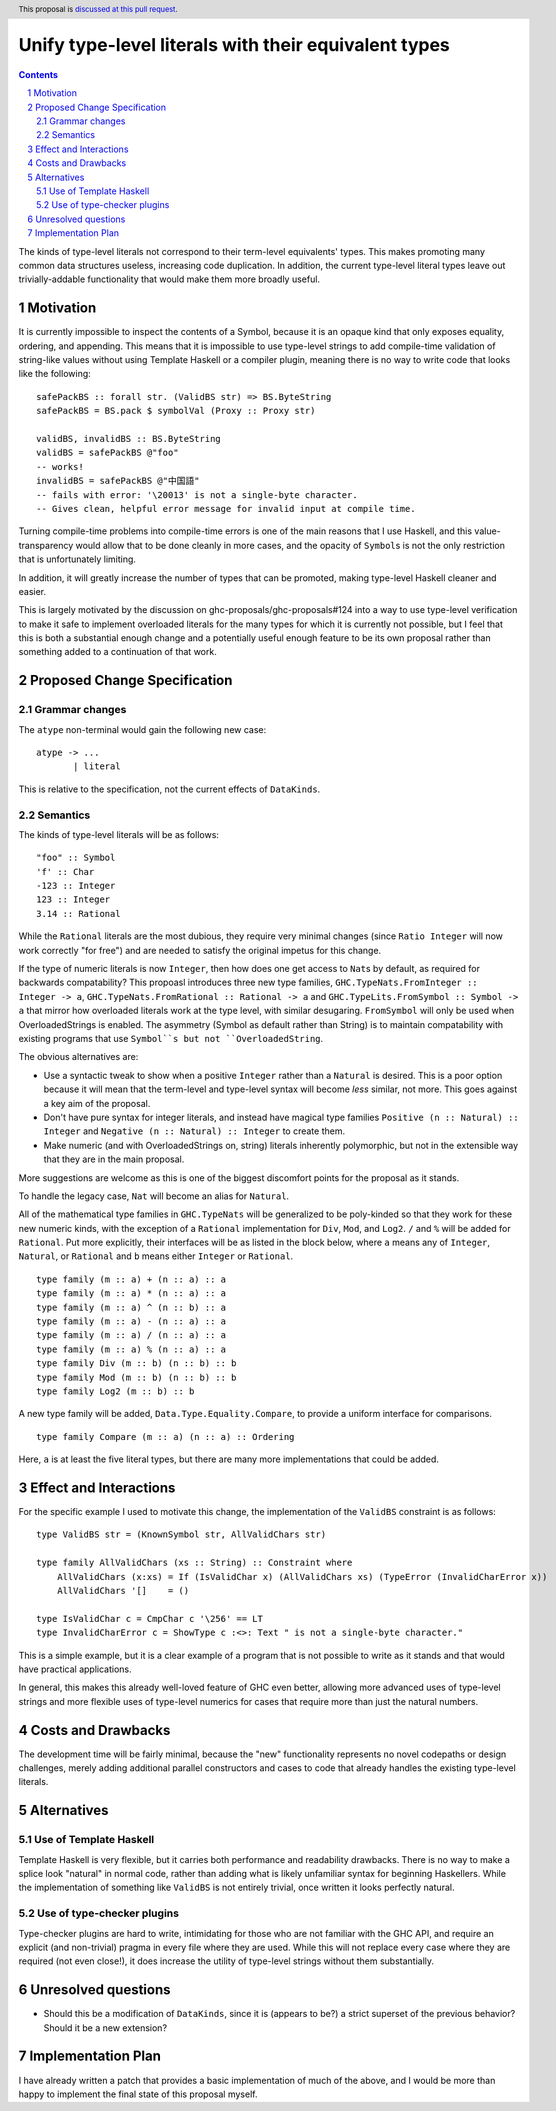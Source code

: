 Unify type-level literals with their equivalent types
==============

.. proposal-number:: Leave blank. This will be filled in when the proposal is
                     accepted.
.. trac-ticket:: Leave blank. This will eventually be filled with the Trac
                 ticket number which will track the progress of the
                 implementation of the feature.
.. implemented:: Leave blank. This will be filled in with the first GHC version which
                 implements the described feature.
.. highlight:: haskell
.. header:: This proposal is `discussed at this pull request <https://github.com/ghc-proposals/ghc-proposals/pull/154>`_.
.. sectnum::
.. contents::

The kinds of type-level literals not correspond to their term-level equivalents' types. This makes promoting many common data structures useless, increasing code duplication. In addition, the current type-level literal types leave out trivially-addable functionality that would make them more broadly useful.

Motivation
----------
It is currently impossible to inspect the contents of a Symbol, because it is an opaque kind that only exposes equality, ordering, and appending. This means that it is impossible to use type-level strings to add compile-time validation of string-like values without using Template Haskell or a compiler plugin, meaning there is no way to write code that looks like the following:

::

    safePackBS :: forall str. (ValidBS str) => BS.ByteString
    safePackBS = BS.pack $ symbolVal (Proxy :: Proxy str)

    validBS, invalidBS :: BS.ByteString
    validBS = safePackBS @"foo"
    -- works!
    invalidBS = safePackBS @"中国語"
    -- fails with error: '\20013' is not a single-byte character.
    -- Gives clean, helpful error message for invalid input at compile time.

Turning compile-time problems into compile-time errors is one of the main reasons that I use Haskell, and this value-transparency would allow that to be done cleanly in more cases, and the opacity of ``Symbol``\s is not the only restriction that is unfortunately limiting.

In addition, it will greatly increase the number of types that can be promoted, making type-level Haskell cleaner and easier.

This is largely motivated by the discussion on ghc-proposals/ghc-proposals#124 into a way to use type-level verification to make it safe to implement overloaded literals for the many types for which it is currently not possible, but I feel that this is both a substantial enough change and a potentially useful enough feature to be its own proposal rather than something added to a continuation of that work.

Proposed Change Specification
-----------------------------
Grammar changes
^^^^^^^^^^^^^^^
The ``atype`` non-terminal would gain the following new case:

::

    atype -> ...
           | literal

This is relative to the specification, not the current effects of ``DataKinds``.

Semantics
^^^^^^^^^
The kinds of type-level literals will be as follows:

::

    "foo" :: Symbol
    'f' :: Char
    -123 :: Integer
    123 :: Integer
    3.14 :: Rational

While the ``Rational`` literals are the most dubious, they require very minimal changes (since ``Ratio Integer`` will now work correctly "for free") and are needed to satisfy the original impetus for this change.

If the type of numeric literals is now ``Integer``, then how does one get access to ``Nat``\s by default, as required for backwards compatability? This propoasl introduces three new type families, ``GHC.TypeNats.FromInteger :: Integer -> a``, ``GHC.TypeNats.FromRational :: Rational -> a`` and ``GHC.TypeLits.FromSymbol :: Symbol -> a`` that mirror how overloaded literals work at the type level, with similar desugaring. ``FromSymbol`` will only be used when OverloadedStrings is enabled. The asymmetry (Symbol as default rather than String) is to maintain compatability with existing programs that use ``Symbol``s but not ``OverloadedString``.

The obvious alternatives are:

* Use a syntactic tweak to show when a positive ``Integer`` rather than a ``Natural`` is desired. This is a poor option because it will mean that the term-level and type-level syntax will become *less* similar, not more. This goes against a key aim of the proposal.
* Don't have pure syntax for integer literals, and instead have magical type families ``Positive (n :: Natural) :: Integer`` and ``Negative (n :: Natural) :: Integer`` to create them.
* Make numeric (and with OverloadedStrings on, string) literals inherently polymorphic, but not in the extensible way that they are in the main proposal.

More suggestions are welcome as this is one of the biggest discomfort points for the proposal as it stands.

To handle the legacy case, ``Nat`` will become an alias for ``Natural``.

All of the mathematical type families in ``GHC.TypeNats`` will be generalized to be poly-kinded so that they work for these new numeric kinds, with the exception of a ``Rational`` implementation for  ``Div``, ``Mod``, and ``Log2``. ``/`` and ``%`` will be added for ``Rational``. Put more explicitly, their interfaces will be as listed in the block below, where ``a`` means any of ``Integer``, ``Natural``, or ``Rational`` and ``b`` means either ``Integer`` or ``Rational``.

::

    type family (m :: a) + (n :: a) :: a
    type family (m :: a) * (n :: a) :: a
    type family (m :: a) ^ (n :: b) :: a
    type family (m :: a) - (n :: a) :: a
    type family (m :: a) / (n :: a) :: a
    type family (m :: a) % (n :: a) :: a
    type family Div (m :: b) (n :: b) :: b
    type family Mod (m :: b) (n :: b) :: b
    type family Log2 (m :: b) :: b

A new type family will be added, ``Data.Type.Equality.Compare``, to provide a uniform interface for comparisons.

::

    type family Compare (m :: a) (n :: a) :: Ordering

Here, ``a`` is at least the five literal types, but there are many more implementations that could be added.

Effect and Interactions
-----------------------
For the specific example I used to motivate this change, the implementation of the ``ValidBS`` constraint is as follows:

::

    type ValidBS str = (KnownSymbol str, AllValidChars str) 

    type family AllValidChars (xs :: String) :: Constraint where
        AllValidChars (x:xs) = If (IsValidChar x) (AllValidChars xs) (TypeError (InvalidCharError x))
        AllValidChars '[]    = ()

    type IsValidChar c = CmpChar c '\256' == LT
    type InvalidCharError c = ShowType c :<>: Text " is not a single-byte character."

This is a simple example, but it is a clear example of a program that is not possible to write as it stands and that would have practical applications.

In general, this makes this already well-loved feature of GHC even better, allowing more advanced uses of type-level strings and more flexible uses of type-level numerics for cases that require more than just the natural numbers. 


Costs and Drawbacks
-------------------
The development time will be fairly minimal, because the "new" functionality represents no novel codepaths or design challenges, merely adding additional parallel constructors and cases to code that already handles the existing type-level literals.

Alternatives
------------
Use of Template Haskell
^^^^^^^^^^^^^^^^^^^^^^^
Template Haskell is very flexible, but it carries both performance and readability drawbacks. There is no way to make a splice look "natural" in normal code, rather than adding what is likely unfamiliar syntax for beginning Haskellers. While the implementation of something like ``ValidBS`` is not entirely trivial, once written it looks perfectly natural.

Use of type-checker plugins
^^^^^^^^^^^^^^^^^^^^^^^^^^^
Type-checker plugins are hard to write, intimidating for those who are not familiar with the GHC API, and require an explicit (and non-trivial) pragma in every file where they are used. While this will not replace every case where they are required (not even close!), it does increase the utility of type-level strings without them substantially.

Unresolved questions
--------------------
- Should this be a modification of ``DataKinds``, since it is (appears to be?) a strict superset of the previous behavior? Should it be a new extension?

Implementation Plan
-------------------
I have already written a patch that provides a basic implementation of much of the above, and I would be more than happy to implement the final state of this proposal myself.
